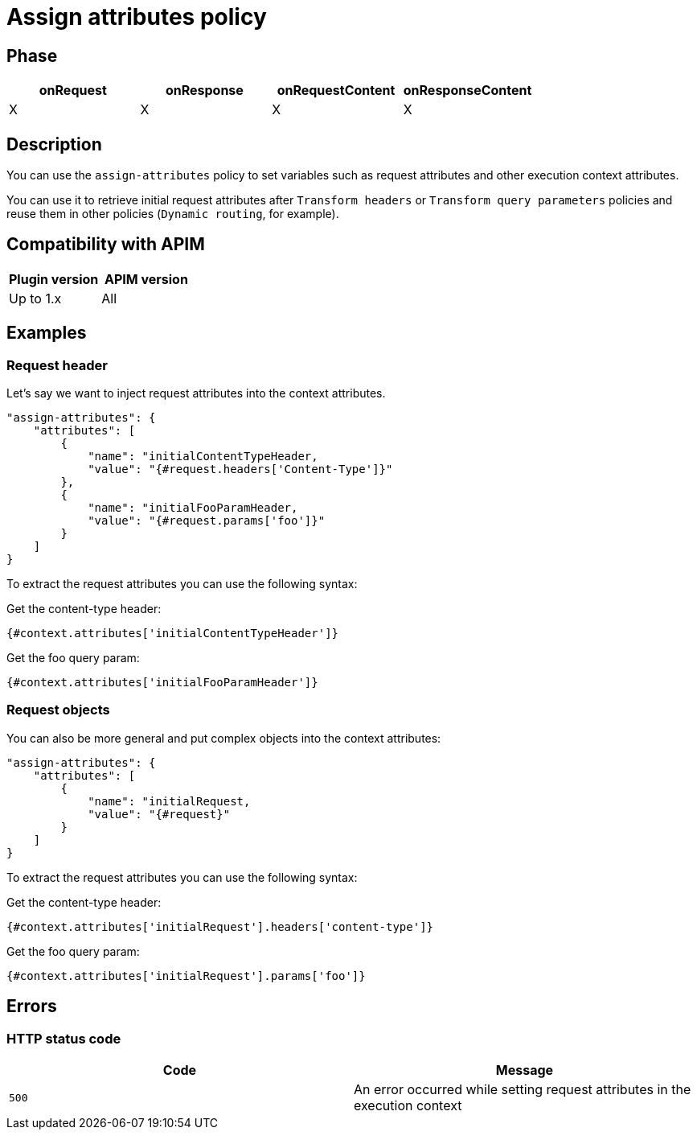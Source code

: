 = Assign attributes policy

ifdef::env-github[]
image:https://img.shields.io/static/v1?label=Available%20at&message=Gravitee.io&color=1EC9D2["Gravitee.io", link="https://download.gravitee.io/#graviteeio-apim/plugins/policies/gravitee-policy-assign-attributes/"]
image:https://img.shields.io/badge/License-Apache%202.0-blue.svg["License", link="https://github.com/gravitee-io/gravitee-policy-assign-attributes/blob/master/LICENSE.txt"]
image:https://img.shields.io/badge/semantic--release-conventional%20commits-e10079?logo=semantic-release["Releases", link="https://github.com/gravitee-io/gravitee-policy-assign-attributes/releases"]
image:https://circleci.com/gh/gravitee-io/gravitee-policy-assign-attributes.svg?style=svg["CircleCI", link="https://circleci.com/gh/gravitee-io/gravitee-policy-assign-attributes"]
endif::[]

== Phase

[cols="^2,^2,^2,^2",options="header"]
|===
|onRequest|onResponse|onRequestContent|onResponseContent

|X
|X
|X
|X

|===

== Description

You can use the `assign-attributes` policy to set variables such as request attributes and other execution context attributes.

You can use it to retrieve initial request attributes after `Transform headers` or `Transform query parameters` policies and reuse them in other policies (`Dynamic routing`, for example).

== Compatibility with APIM

|===
| Plugin version | APIM version

| Up to 1.x                   | All
|===

== Examples

=== Request header

Let's say we want to inject request attributes into the context attributes.


```
"assign-attributes": {
    "attributes": [
        {
            "name": "initialContentTypeHeader,
            "value": "{#request.headers['Content-Type']}"
        },
        {
            "name": "initialFooParamHeader,
            "value": "{#request.params['foo']}"
        }
    ]
}
```

To extract the request attributes you can use the following syntax:

Get the content-type header:

----
{#context.attributes['initialContentTypeHeader']}
----

Get the foo query param:

----
{#context.attributes['initialFooParamHeader']}
----

=== Request objects

You can also be more general and put complex objects into the context attributes:

```
"assign-attributes": {
    "attributes": [
        {
            "name": "initialRequest,
            "value": "{#request}"
        }
    ]
}
```

To extract the request attributes you can use the following syntax:

Get the content-type header:

----
{#context.attributes['initialRequest'].headers['content-type']}
----

Get the foo query param:

----
{#context.attributes['initialRequest'].params['foo']}
----

== Errors

=== HTTP status code

|===
|Code |Message

.^| ```500```
| An error occurred while setting request attributes in the execution context

|===
